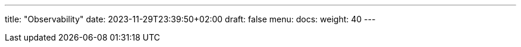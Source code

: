 ---
title: "Observability"
date: 2023-11-29T23:39:50+02:00
draft: false
menu:
  docs:
    weight: 40
---